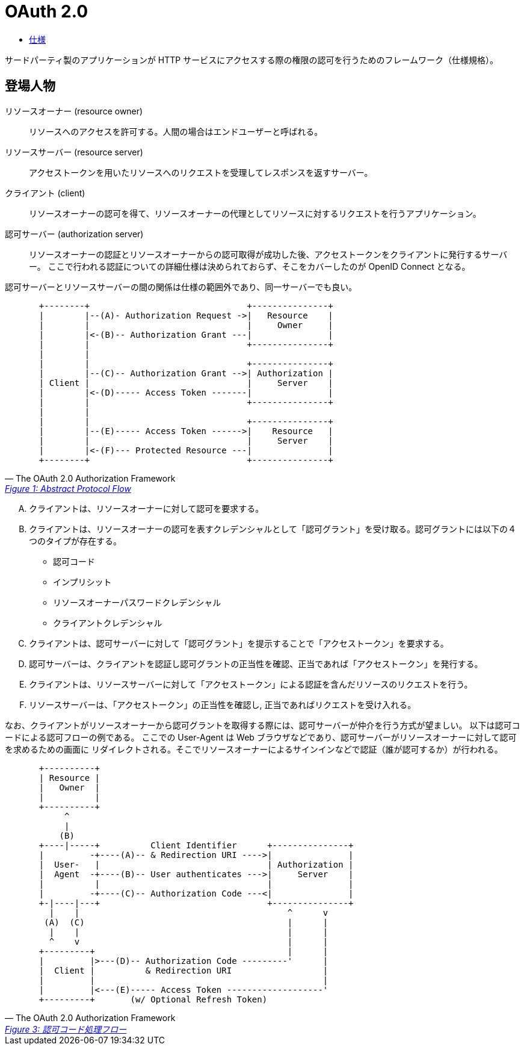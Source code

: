 = OAuth 2.0

* https://openid-foundation-japan.github.io/rfc6749.ja.html[仕様]

サードパーティ製のアプリケーションが HTTP サービスにアクセスする際の権限の認可を行うためのフレームワーク（仕様規格）。

== 登場人物

リソースオーナー (resource owner)::
  リソースへのアクセスを許可する。人間の場合はエンドユーザーと呼ばれる。 
リソースサーバー (resource server)::
  アクセストークンを用いたリソースへのリクエストを受理してレスポンスを返すサーバー。
クライアント (client)::
  リソースオーナーの認可を得て、リソースオーナーの代理としてリソースに対するリクエストを行うアプリケーション。
認可サーバー (authorization server)::
  リソースオーナーの認証とリソースオーナーからの認可取得が成功した後、アクセストークンをクライアントに発行するサーバー。
  ここで行われる認証についての詳細仕様は決められておらず、そこをカバーしたのが OpenID Connect となる。

認可サーバーとリソースサーバーの間の関係は仕様の範囲外であり、同一サーバーでも良い。

[quote, The OAuth 2.0 Authorization Framework,'https://openid-foundation-japan.github.io/rfc6749.ja.html#anchor3[Figure 1: Abstract Protocol Flow]' ]
____
[source]
----
  +--------+                               +---------------+
  |        |--(A)- Authorization Request ->|   Resource    |
  |        |                               |     Owner     |
  |        |<-(B)-- Authorization Grant ---|               |
  |        |                               +---------------+
  |        |
  |        |                               +---------------+
  |        |--(C)-- Authorization Grant -->| Authorization |
  | Client |                               |     Server    |
  |        |<-(D)----- Access Token -------|               |
  |        |                               +---------------+
  |        |
  |        |                               +---------------+
  |        |--(E)----- Access Token ------>|    Resource   |
  |        |                               |     Server    |
  |        |<-(F)--- Protected Resource ---|               |
  +--------+                               +---------------+
----
____

[upperalpha]
. クライアントは、リソースオーナーに対して認可を要求する。
. クライアントは、リソースオーナーの認可を表すクレデンシャルとして「認可グラント」を受け取る。認可グラントには以下の４つのタイプが存在する。
** 認可コード
** インプリシット
** リソースオーナーパスワードクレデンシャル
** クライアントクレデンシャル
. クライアントは、認可サーバーに対して「認可グラント」を提示することで「アクセストークン」を要求する。 
. 認可サーバーは、クライアントを認証し認可グラントの正当性を確認、正当であれば「アクセストークン」を発行する。
. クライアントは、リソースサーバーに対して「アクセストークン」による認証を含んだリソースのリクエストを行う。
. リソースサーバーは、「アクセストークン」の正当性を確認し, 正当であればリクエストを受け入れる。

なお、クライアントがリソースオーナーから認可グラントを取得する際には、認可サーバーが仲介を行う方式が望ましい。
以下は認可コードによる認可フローの例である。
ここでの User-Agent は Web ブラウザなどであり、認可サーバーがリソースオーナーに対して認可を求めるための画面に
リダイレクトされる。そこでリソースオーナーによるサインインなどで認証（誰が認可するか）が行われる。

[quote, The OAuth 2.0 Authorization Framework,'https://openid-foundation-japan.github.io/rfc6749.ja.html#grant-code[Figure 3: 認可コード処理フロー]' ]
____
[source]
----
  +----------+
  | Resource |
  |   Owner  |
  |          |
  +----------+
       ^
       |
      (B)
  +----|-----+          Client Identifier      +---------------+
  |         -+----(A)-- & Redirection URI ---->|               |
  |  User-   |                                 | Authorization |
  |  Agent  -+----(B)-- User authenticates --->|     Server    |
  |          |                                 |               |
  |         -+----(C)-- Authorization Code ---<|               |
  +-|----|---+                                 +---------------+
    |    |                                         ^      v
   (A)  (C)                                        |      |
    |    |                                         |      |
    ^    v                                         |      |
  +---------+                                      |      |
  |         |>---(D)-- Authorization Code ---------'      |
  |  Client |          & Redirection URI                  |
  |         |                                             |
  |         |<---(E)----- Access Token -------------------'
  +---------+       (w/ Optional Refresh Token)
----
____


